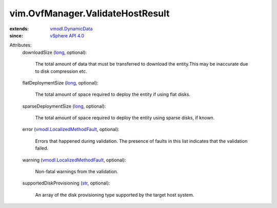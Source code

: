 .. _str: https://docs.python.org/2/library/stdtypes.html

.. _long: https://docs.python.org/2/library/stdtypes.html

.. _vSphere API 4.0: ../../vim/version.rst#vimversionversion5

.. _vmodl.DynamicData: ../../vmodl/DynamicData.rst

.. _vmodl.LocalizedMethodFault: ../../vmodl/LocalizedMethodFault.rst


vim.OvfManager.ValidateHostResult
=================================
  
:extends: vmodl.DynamicData_
:since: `vSphere API 4.0`_

Attributes:
    downloadSize (`long`_, optional):

       The total amount of data that must be transferred to download the entity.This may be inaccurate due to disk compression etc.
    flatDeploymentSize (`long`_, optional):

       The total amount of space required to deploy the entity if using flat disks.
    sparseDeploymentSize (`long`_, optional):

       The total amount of space required to deploy the entity using sparse disks, if known.
    error (`vmodl.LocalizedMethodFault`_, optional):

       Errors that happened during validation. The presence of faults in this list indicates that the validation failed.
    warning (`vmodl.LocalizedMethodFault`_, optional):

       Non-fatal warnings from the validation.
    supportedDiskProvisioning (`str`_, optional):

       An array of the disk provisioning type supported by the target host system.
